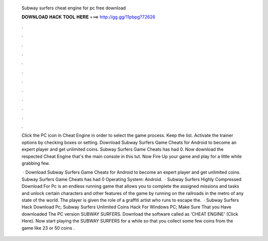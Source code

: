   Subway surfers cheat engine for pc free download
  
  
  
  𝐃𝐎𝐖𝐍𝐋𝐎𝐀𝐃 𝐇𝐀𝐂𝐊 𝐓𝐎𝐎𝐋 𝐇𝐄𝐑𝐄 ===> http://gg.gg/11pbpg?72626
  
  
  
  .
  
  
  
  .
  
  
  
  .
  
  
  
  .
  
  
  
  .
  
  
  
  .
  
  
  
  .
  
  
  
  .
  
  
  
  .
  
  
  
  .
  
  
  
  .
  
  
  
  .
  
  Click the PC icon in Cheat Engine in order to select the game process. Keep the list. Activate the trainer options by checking boxes or setting. Download Subway Surfers Game Cheats for Android to become an expert player and get unlimited coins. Subway Surfers Game Cheats has had 0. Now download the respected Cheat Engine that's the main console in this tut. Now Fire Up your game and play for a little while grabbing few.
  
   · Download Subway Surfers Game Cheats for Android to become an expert player and get unlimited coins. Subway Surfers Game Cheats has had 0 Operating System: Android.  · Subway Surfers Highly Compressed Download For Pc is an endless running game that allows you to complete the assigned missions and tasks and unlock certain characters and other features of the game by running on the railroads in the metro of any state of the world. The player is given the role of a graffiti artist who runs to escape the.  · Subway Surfers Hack Download Pc; Subway Surfers Unlimited Coins Hack For Windows PC; Make Sure That you Have downloaded The PC version SUBWAY SURFERS. Download the software called as 'CHEAT ENGINE' (Click Here). Now start playing the SUBWAY SURFERS for a while so that you collect some few coins from the game like 23 or 50 coins .
